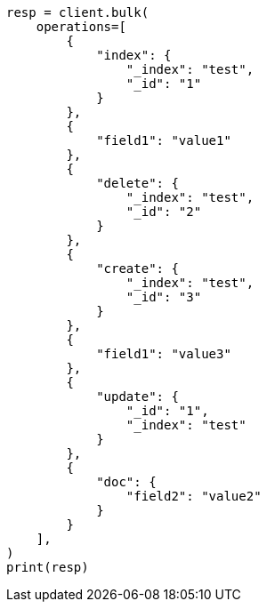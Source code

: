 // This file is autogenerated, DO NOT EDIT
// docs/bulk.asciidoc:505

[source, python]
----
resp = client.bulk(
    operations=[
        {
            "index": {
                "_index": "test",
                "_id": "1"
            }
        },
        {
            "field1": "value1"
        },
        {
            "delete": {
                "_index": "test",
                "_id": "2"
            }
        },
        {
            "create": {
                "_index": "test",
                "_id": "3"
            }
        },
        {
            "field1": "value3"
        },
        {
            "update": {
                "_id": "1",
                "_index": "test"
            }
        },
        {
            "doc": {
                "field2": "value2"
            }
        }
    ],
)
print(resp)
----
